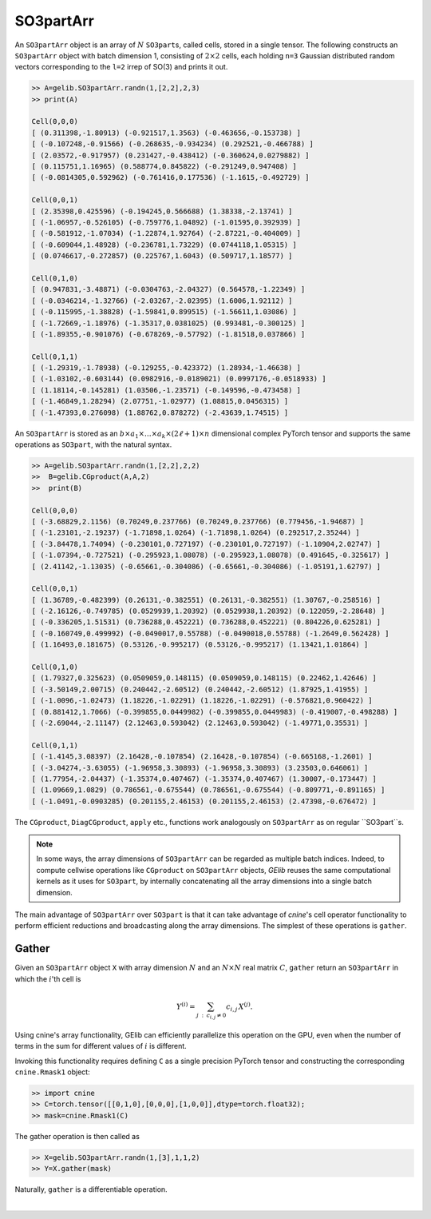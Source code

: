 ************
SO3partArr
************

An ``SO3partArr`` object is an array of :math:`N` ``SO3part``\s, called cells, 
stored in a single tensor. 
The following constructs an ``SO3partArr`` object with batch dimension 1, 
consisting of :math:`2\times 2` cells, each 
holding ``n=3`` Gaussian distributed random vectors corresponding 
to the ``l=2`` irrep of SO(3) and prints it out.  

.. code-block:: python

 >> A=gelib.SO3partArr.randn(1,[2,2],2,3)
 >> print(A)

 Cell(0,0,0)
 [ (0.311398,-1.80913) (-0.921517,1.3563) (-0.463656,-0.153738) ]
 [ (-0.107248,-0.91566) (-0.268635,-0.934234) (0.292521,-0.466788) ]
 [ (2.03572,-0.917957) (0.231427,-0.438412) (-0.360624,0.0279882) ]
 [ (0.115751,1.16965) (0.588774,0.845822) (-0.291249,0.947408) ]
 [ (-0.0814305,0.592962) (-0.761416,0.177536) (-1.1615,-0.492729) ]

 Cell(0,0,1)
 [ (2.35398,0.425596) (-0.194245,0.566688) (1.38338,-2.13741) ]
 [ (-1.06957,-0.526105) (-0.759776,1.04892) (-1.01595,0.392939) ]
 [ (-0.581912,-1.07034) (-1.22874,1.92764) (-2.87221,-0.404009) ]
 [ (-0.609044,1.48928) (-0.236781,1.73229) (0.0744118,1.05315) ]
 [ (0.0746617,-0.272857) (0.225767,1.6043) (0.509717,1.18577) ]

 Cell(0,1,0)
 [ (0.947831,-3.48871) (-0.0304763,-2.04327) (0.564578,-1.22349) ]
 [ (-0.0346214,-1.32766) (-2.03267,-2.02395) (1.6006,1.92112) ]
 [ (-0.115995,-1.38828) (-1.59841,0.899515) (-1.56611,1.03086) ]
 [ (-1.72669,-1.18976) (-1.35317,0.0381025) (0.993481,-0.300125) ]
 [ (-1.89355,-0.901076) (-0.678269,-0.57792) (-1.81518,0.037866) ]

 Cell(0,1,1)
 [ (-1.29319,-1.78938) (-0.129255,-0.423372) (1.28934,-1.46638) ]
 [ (-1.03102,-0.603144) (0.0982916,-0.0189021) (0.0997176,-0.0518933) ]
 [ (1.18114,-0.145281) (1.03506,-1.23571) (-0.149596,-0.473458) ]
 [ (-1.46849,1.28294) (2.07751,-1.02977) (1.08815,0.0456315) ]
 [ (-1.47393,0.276098) (1.88762,0.878272) (-2.43639,1.74515) ]


An ``SO3partArr`` is stored as an :math:`b\times a_1\times \ldots\times a_k\times (2\ell+1)\times n` 
dimensional complex PyTorch tensor and supports the same operations as ``SO3part``, with the 
natural syntax. 

.. code-block:: python

 >> A=gelib.SO3partArr.randn(1,[2,2],2,2)
 >>  B=gelib.CGproduct(A,A,2)
 >>  print(B)

 Cell(0,0,0)
 [ (-3.68829,2.1156) (0.70249,0.237766) (0.70249,0.237766) (0.779456,-1.94687) ]
 [ (-1.23101,-2.19237) (-1.71898,1.0264) (-1.71898,1.0264) (0.292517,2.35244) ]
 [ (-3.84478,1.74094) (-0.230101,0.727197) (-0.230101,0.727197) (-1.10904,2.02747) ]
 [ (-1.07394,-0.727521) (-0.295923,1.08078) (-0.295923,1.08078) (0.491645,-0.325617) ]
 [ (2.41142,-1.13035) (-0.65661,-0.304086) (-0.65661,-0.304086) (-1.05191,1.62797) ]

 Cell(0,0,1)
 [ (1.36789,-0.482399) (0.26131,-0.382551) (0.26131,-0.382551) (1.30767,-0.258516) ]
 [ (-2.16126,-0.749785) (0.0529939,1.20392) (0.0529938,1.20392) (0.122059,-2.28648) ]
 [ (-0.336205,1.51531) (0.736288,0.452221) (0.736288,0.452221) (0.804226,0.625281) ]
 [ (-0.160749,0.499992) (-0.0490017,0.55788) (-0.0490018,0.55788) (-1.2649,0.562428) ]
 [ (1.16493,0.181675) (0.53126,-0.995217) (0.53126,-0.995217) (1.13421,1.01864) ]

 Cell(0,1,0)
 [ (1.79327,0.325623) (0.0509059,0.148115) (0.0509059,0.148115) (0.22462,1.42646) ]
 [ (-3.50149,2.00715) (0.240442,-2.60512) (0.240442,-2.60512) (1.87925,1.41955) ]
 [ (-1.0096,-1.02473) (1.18226,-1.02291) (1.18226,-1.02291) (-0.576821,0.960422) ]
 [ (0.881412,1.7066) (-0.399855,0.0449982) (-0.399855,0.0449983) (-0.419007,-0.498288) ]
 [ (-2.69044,-2.11147) (2.12463,0.593042) (2.12463,0.593042) (-1.49771,0.35531) ]

 Cell(0,1,1)
 [ (-1.4145,3.08397) (2.16428,-0.107854) (2.16428,-0.107854) (-0.665168,-1.2601) ]
 [ (-3.04274,-3.63055) (-1.96958,3.30893) (-1.96958,3.30893) (3.23503,0.646061) ]
 [ (1.77954,-2.04437) (-1.35374,0.407467) (-1.35374,0.407467) (1.30007,-0.173447) ]
 [ (1.09669,1.0829) (0.786561,-0.675544) (0.786561,-0.675544) (-0.809771,-0.891165) ]
 [ (-1.0491,-0.0903285) (0.201155,2.46153) (0.201155,2.46153) (2.47398,-0.676472) ]

The ``CGproduct``, ``DiagCGproduct``, ``apply`` etc., functions work analogously on 
``SO3partArr`` as on regular ``SO3part``s. 

.. note::

 In some ways, the array dimensions of ``SO3partArr`` can be regarded as multiple batch indices. 
 Indeed, to compute cellwise operations like ``CGproduct`` on ``SO3partArr`` objects, 
 `GElib` reuses the same computational kernels as it uses for ``SO3part``, by internally concatenating 
 all the array dimensions into a single batch dimension. 

The main advantage of ``SO3partArr`` over ``SO3part`` is that it can take advantage of  
`cnine`'s cell operator functionality to perform efficient reductions and broadcasting 
along the array dimensions. 
The simplest of these operations is ``gather``. 

======
Gather
======

Given an ``SO3partArr`` object ``X`` with array dimension :math:`N` and an :math:`N\times N` 
real matrix :math:`C`, ``gather`` return an ``SO3partArr`` in which the :math:`i`'th cell is 

.. math:: Y^{(i)}=\sum_{j\::\:c_{i,j}\neq 0} c_{i,j}\,X^{(j)}. 

Using cnine's array functionality, GElib can efficiently parallelize this operation on the GPU, 
even when the number of terms in the sum for different values of :math:`i` is different. 

Invoking this functionality requires defining ``C`` as a single precision PyTorch tensor 
and constructing the corresponding ``cnine.Rmask1`` object:

.. code-block:: python

 >> import cnine
 >> C=torch.tensor([[0,1,0],[0,0,0],[1,0,0]],dtype=torch.float32);
 >> mask=cnine.Rmask1(C)

The gather operation is then called as 

.. code-block:: python

 >> X=gelib.SO3partArr.randn(1,[3],1,1,2)
 >> Y=X.gather(mask)

Naturally, ``gather`` is a differentiable operation.


|


 